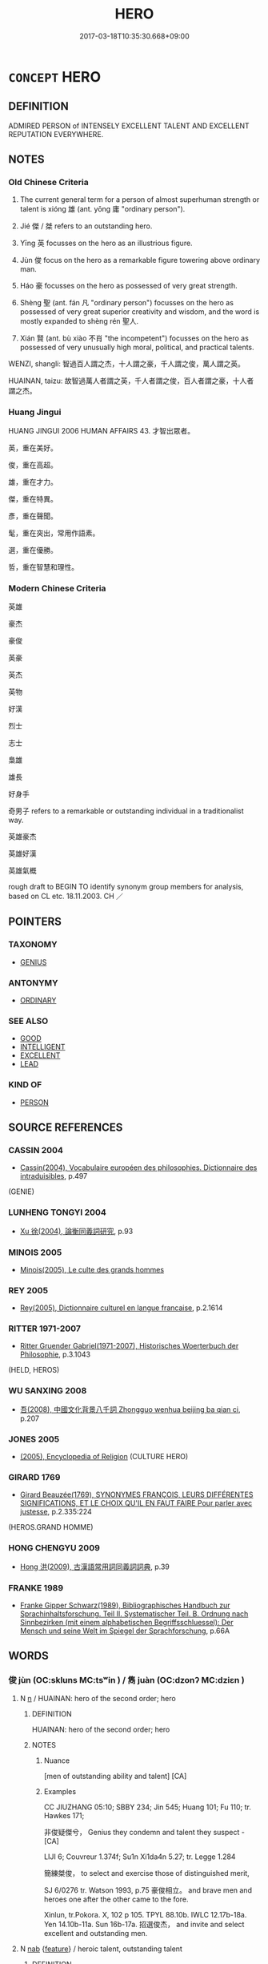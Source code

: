 # -*- mode: mandoku-tls-view -*-
#+TITLE: HERO
#+DATE: 2017-03-18T10:35:30.668+09:00        
#+STARTUP: content
* =CONCEPT= HERO
:PROPERTIES:
:CUSTOM_ID: uuid-9bf52f91-bcdb-4158-84d2-cbea220676d7
:SYNONYM+:  SAGE
:SYNONYM+:  WISE MAN/WOMAN
:SYNONYM+:  LEARNED PERSON
:SYNONYM+:  PHILOSOPHER
:SYNONYM+:  THINKER
:SYNONYM+:  SCHOLAR
:SYNONYM+:  SAVANT
:SYNONYM+:  AUTHORITY
:SYNONYM+:  EXPERT
:SYNONYM+:  GURU
:SYNONYM+:  BRAVE PERSON
:SYNONYM+:  BRAVE MAN/WOMAN
:SYNONYM+:  MAN/WOMAN OF COURAGE
:SYNONYM+:  MAN/WOMAN OF THE HOUR
:SYNONYM+:  LIONHEART
:SYNONYM+:  WARRIOR
:SYNONYM+:  KNIGHT
:SYNONYM+:  CHAMPION
:SYNONYM+:  VICTOR
:SYNONYM+:  CONQUEROR
:TR_ZH: 英雄
:TR_OCH: 雄
:END:
** DEFINITION

ADMIRED PERSON of INTENSELY EXCELLENT TALENT AND EXCELLENT REPUTATION EVERYWHERE.

** NOTES

*** Old Chinese Criteria
1. The current general term for a person of almost superhuman strength or talent is xióng 雄 (ant. yōng 庸 "ordinary person").

2. Jié 傑 / 桀 refers to an outstanding hero.

3. Yīng 英 focusses on the hero as an illustrious figure.

4. Jùn 俊 focus on the hero as a remarkable figure towering above ordinary man.

5. Háo 豪 focusses on the hero as possessed of very great strength.

6. Shèng 聖 (ant. fán 凡 "ordinary person") focusses on the hero as possessed of very great superior creativity and wisdom, and the word is mostly expanded to shèng rén 聖人.

7. Xián 賢 (ant. bù xiào 不肖 "the incompetent") focusses on the hero as possessed of very unusually high moral, political, and practical talents.



WENZI, shangli: 智過百人謂之杰，十人謂之豪，千人謂之俊，萬人謂之英。

HUAINAN, taizu: 故智過萬人者謂之英，千人者謂之俊，百人者謂之豪，十人者謂之杰。

*** Huang Jingui
HUANG JINGUI 2006 HUMAN AFFAIRS 43. 才智出眾者。

英，重在美好。

俊，重在高超。

雄，重在才力。

傑，重在特異。

彥，重在聲聞。

髦，重在突出，常用作語素。

選，重在優勝。

哲，重在智慧和理性。

*** Modern Chinese Criteria
英雄

豪杰

豪俊

英豪

英杰

英物

好漢

烈士

志士

梟雄

雄長

好身手

奇男子 refers to a remarkable or outstanding individual in a traditionalist way.

英雄豪杰

英雄好漢

英雄氣概

rough draft to BEGIN TO identify synonym group members for analysis, based on CL etc. 18.11.2003. CH ／

** POINTERS
*** TAXONOMY
 - [[tls:concept:GENIUS][GENIUS]]

*** ANTONYMY
 - [[tls:concept:ORDINARY][ORDINARY]]

*** SEE ALSO
 - [[tls:concept:GOOD][GOOD]]
 - [[tls:concept:INTELLIGENT][INTELLIGENT]]
 - [[tls:concept:EXCELLENT][EXCELLENT]]
 - [[tls:concept:LEAD][LEAD]]

*** KIND OF
 - [[tls:concept:PERSON][PERSON]]

** SOURCE REFERENCES
*** CASSIN 2004
 - [[cite:CASSIN-2004][Cassin(2004), Vocabulaire européen des philosophies. Dictionnaire des intraduisibles]], p.497
 (GENIE)
*** LUNHENG TONGYI 2004
 - [[cite:LUNHENG-TONGYI-2004][Xu 徐(2004), 論衡同義詞研究]], p.93

*** MINOIS 2005
 - [[cite:MINOIS-2005][Minois(2005), Le culte des grands hommes]]
*** REY 2005
 - [[cite:REY-2005][Rey(2005), Dictionnaire culturel en langue francaise]], p.2.1614

*** RITTER 1971-2007
 - [[cite:RITTER-1971-2007][Ritter Gruender Gabriel(1971-2007), Historisches Woerterbuch der Philosophie]], p.3.1043
 (HELD, HEROS)
*** WU SANXING 2008
 - [[cite:WU-SANXING-2008][ 吾(2008), 中國文化背景八千詞 Zhongguo wenhua beijing ba qian ci]], p.207

*** JONES 2005
 - [[cite:JONES-2005][(2005), Encyclopedia of Religion]] (CULTURE HERO)
*** GIRARD 1769
 - [[cite:GIRARD-1769][Girard Beauzée(1769), SYNONYMES FRANÇOIS, LEURS DIFFÉRENTES SIGNIFICATIONS, ET LE CHOIX QU'IL EN FAUT FAIRE Pour parler avec justesse]], p.2.335:224
 (HEROS.GRAND HOMME)
*** HONG CHENGYU 2009
 - [[cite:HONG-CHENGYU-2009][Hong 洪(2009), 古漢語常用詞同義詞詞典]], p.39

*** FRANKE 1989
 - [[cite:FRANKE-1989][Franke Gipper Schwarz(1989), Bibliographisches Handbuch zur Sprachinhaltsforschung. Teil II. Systematischer Teil. B. Ordnung nach Sinnbezirken (mit einem alphabetischen Begriffsschluessel): Der Mensch und seine Welt im Spiegel der Sprachforschung]], p.66A

** WORDS
   :PROPERTIES:
   :VISIBILITY: children
   :END:
*** 俊 jùn (OC:skluns MC:tsʷin ) / 雋 juàn (OC:dzonʔ MC:dziɛn )
:PROPERTIES:
:CUSTOM_ID: uuid-40d7dfd0-2711-4535-a34d-8397c66dd45c
:Char+: 俊(9,7/9) 
:Char+: 雋(172,5/13) 
:GY_IDS+: uuid-361f5afc-a951-4e32-b933-9ac839eb0103
:PY+: jùn     
:OC+: skluns     
:MC+: tsʷin     
:GY_IDS+: uuid-4ed82b8e-a265-4455-a6d0-7aee04ff41d1
:PY+: juàn     
:OC+: dzonʔ     
:MC+: dziɛn     
:END: 
**** N [[tls:syn-func::#uuid-8717712d-14a4-4ae2-be7a-6e18e61d929b][n]] / HUAINAN: hero of the second order; hero
:PROPERTIES:
:CUSTOM_ID: uuid-499605da-6f15-43cf-bb91-4f8c1704c721
:WARRING-STATES-CURRENCY: 5
:END:
****** DEFINITION

HUAINAN: hero of the second order; hero

****** NOTES

******* Nuance
[men of outstanding ability and talent] [CA]

******* Examples
CC JIUZHANG 05:10; SBBY 234; Jin 545; Huang 101; Fu 110; tr. Hawkes 171;

 非俊疑傑兮， Genius they condemn and talent they suspect - [CA]

LIJI 6; Couvreur 1.374f; Su1n Xi1da4n 5.27; tr. Legge 1.284

 簡練桀俊， to select and exercise those of distinguished merit,

SJ 6/0276 tr. Watson 1993, p.75 豪俊相立。 and brave men and heroes one after the other came to the fore.

Xinlun, tr.Pokora. X, 102 p 105. TPYL 88.10b. IWLC 12.17b-18a. Yen 14.10b-11a. Sun 16b-17a. 招選俊杰， and invite and select excellent and outstanding men.

**** N [[tls:syn-func::#uuid-76be1df4-3d73-4e5f-bbc2-729542645bc8][nab]] {[[tls:sem-feat::#uuid-4e92cef6-5753-4eed-a76b-7249c223316f][feature]]} / heroic talent, outstanding talent
:PROPERTIES:
:CUSTOM_ID: uuid-7cb18cfc-626c-4f65-a444-c6bd2222294b
:END:
****** DEFINITION

heroic talent, outstanding talent

****** NOTES

*** 傑 jié (OC:ɡrad MC:giɛt ) / 杰 jié (OC:ɡrad MC:giɛt )
:PROPERTIES:
:CUSTOM_ID: uuid-b5abe4fb-ab4a-476c-b6dc-06c548e62109
:Char+: 傑(9,10/12) 
:Char+: 杰(75,4/8) 
:GY_IDS+: uuid-42d6b9fc-7af1-472e-88de-88cc4b56bcf2
:PY+: jié     
:OC+: ɡrad     
:MC+: giɛt     
:GY_IDS+: uuid-c9ffe7c5-ad8a-4b4d-8a35-4b4b16d02a02
:PY+: jié     
:OC+: ɡrad     
:MC+: giɛt     
:END: 
**** N [[tls:syn-func::#uuid-8717712d-14a4-4ae2-be7a-6e18e61d929b][n]] / HUAINAN: hero of the lowest order;  hero
:PROPERTIES:
:CUSTOM_ID: uuid-901b5253-c3b9-465e-a954-db9d18a50f2b
:WARRING-STATES-CURRENCY: 4
:END:
****** DEFINITION

HUAINAN: hero of the lowest order;  hero

****** NOTES

******* Examples
SJ 87/2553-2354-2455 tr. Watson 1993, Qin, p.193

 傑俊相立， Heroes and brave men appeared on all sides, [CA]

CC JIUZHANG 05:10; SBBY 234; Jin 545; Huang 101; Fu 110; tr. Hawkes 171;

 非俊疑傑兮， Genius they condemn and talent they suspect -

*** 彥 yàn (OC:ŋrans MC:ŋiɛn )
:PROPERTIES:
:CUSTOM_ID: uuid-b7b34cf3-f450-4a84-9e27-b73f9b9f6747
:Char+: 彥(59,6/9) 
:GY_IDS+: uuid-c4ea5907-1f48-4deb-8a9a-b95e5bc0a3ab
:PY+: yàn     
:OC+: ŋrans     
:MC+: ŋiɛn     
:END: 
**** N [[tls:syn-func::#uuid-8717712d-14a4-4ae2-be7a-6e18e61d929b][n]] / poetic, archaic, SHI: universally admired hero
:PROPERTIES:
:CUSTOM_ID: uuid-32d1bd84-baa8-4c86-a50c-6faaeec896b7
:WARRING-STATES-CURRENCY: 2
:END:
****** DEFINITION

poetic, archaic, SHI: universally admired hero

****** NOTES

******* Examples
SHI 080.1 

 彼其之子， that man there, 

 邦之彥兮。 he is the adornment of the country. [CA]

SHI 0160 

 我則未惟成德之彥 right to the end we shall think of fine (men) of a perfected virtue,

CC JIUSI 07:02; SBBY 564; Huang 303; Fu 260; tr. Hawkes 315;

 覽往昔兮俊彥， I look back at the heroes of former ages

*** 桀 jié (OC:ɡrad MC:giɛt )
:PROPERTIES:
:CUSTOM_ID: uuid-6841ad90-b037-4c6b-b0f2-54109880874d
:Char+: 桀(75,6/10) 
:GY_IDS+: uuid-aa8cb68f-2e60-442b-aad1-5a79deb1963f
:PY+: jié     
:OC+: ɡrad     
:MC+: giɛt     
:END: 
**** N [[tls:syn-func::#uuid-8717712d-14a4-4ae2-be7a-6e18e61d929b][n]] / hero
:PROPERTIES:
:CUSTOM_ID: uuid-901d6c53-44d0-4d9a-a551-90b6dac624c8
:WARRING-STATES-CURRENCY: 4
:END:
****** DEFINITION

hero

****** NOTES

******* Examples
SHI 62

 伯兮朅兮， 1. Oh my lord, oh you martial one,

 邦之桀兮。 oh you hero of the country[CA]

*** 聖 shèng (OC:qhljeŋs MC:ɕiɛŋ )
:PROPERTIES:
:CUSTOM_ID: uuid-e47113ed-4889-4708-b327-4e7dbb2b70c4
:Char+: 聖(128,7/13) 
:GY_IDS+: uuid-b431f41b-3a6b-458a-97cb-dbebd326a04f
:PY+: shèng     
:OC+: qhljeŋs     
:MC+: ɕiɛŋ     
:END: 
**** N [[tls:syn-func::#uuid-ea7b4cf1-fe27-4ed9-afb0-7f7fa9950f84][n{PRED}]] / be a hero
:PROPERTIES:
:CUSTOM_ID: uuid-77485ca4-e957-45ba-80c4-1969e114d90d
:END:
****** DEFINITION

be a hero

****** NOTES

**** N [[tls:syn-func::#uuid-8717712d-14a4-4ae2-be7a-6e18e61d929b][n]] / cultural hero
:PROPERTIES:
:CUSTOM_ID: uuid-0b7b1ca0-0ebc-4b4f-9dd7-2cce979586ea
:WARRING-STATES-CURRENCY: 4
:END:
****** DEFINITION

cultural hero

****** NOTES

******* Nuance
This is a hero of technical, moral and spiritual creativity

****  [[tls:syn-func::#uuid-88fbae07-fa1d-40ad-87c9-86f229fae801][n=Npr]] {[[tls:sem-feat::#uuid-4b4da480-c7d4-48f9-9534-cb3826f3fb86][title]]} / Saint (e.g. Saint Thomas)
:PROPERTIES:
:CUSTOM_ID: uuid-920af187-ad37-4640-993a-06c1d0d3a239
:END:
****** DEFINITION

Saint (e.g. Saint Thomas)

****** NOTES

*** 茂 mào (OC:moos MC:mu )
:PROPERTIES:
:CUSTOM_ID: uuid-17b8f40c-8044-4414-9d88-94e36d0bdb99
:Char+: 茂(140,5/11) 
:GY_IDS+: uuid-f5bab13d-170d-40d6-a7e0-ed2234b5cdf0
:PY+: mào     
:OC+: moos     
:MC+: mu     
:END: 
**** N [[tls:syn-func::#uuid-8717712d-14a4-4ae2-be7a-6e18e61d929b][n]] / BAIHUTONG: modestly heroic figure of the lowest grade
:PROPERTIES:
:CUSTOM_ID: uuid-a84763a1-d6e9-4682-a4c6-b32c3bf4249d
:WARRING-STATES-CURRENCY: 1
:END:
****** DEFINITION

BAIHUTONG: modestly heroic figure of the lowest grade

****** NOTES

*** 英 yīng (OC:qraŋ MC:ʔɣaŋ )
:PROPERTIES:
:CUSTOM_ID: uuid-29e3eb44-d8ef-4d00-b28d-a9682a4f5a8d
:Char+: 英(140,5/11) 
:GY_IDS+: uuid-cb338275-8afd-43fc-8914-daeb02c2ce84
:PY+: yīng     
:OC+: qraŋ     
:MC+: ʔɣaŋ     
:END: 
**** N [[tls:syn-func::#uuid-8717712d-14a4-4ae2-be7a-6e18e61d929b][n]] / HUAINAN: hero of the first order; hero
:PROPERTIES:
:CUSTOM_ID: uuid-f68d6813-b422-46fe-ad5a-c2037cea4d33
:WARRING-STATES-CURRENCY: 3
:END:
****** DEFINITION

HUAINAN: hero of the first order; hero

****** NOTES

******* Examples
SJ 97/2695-2696 tr. Watson 1993, Han, vol.1, p.222 豪英賢才皆樂為之用。 and brave and distinguished men all delighted (p.223) in serving him. [CA]

SJ 101/2738-2739 tr. Watson 1993, Han, vol.1, p.456 

 「臣聞天子所與共六尺輿者，� I have always been told that only the most distinguished men of the empire

 皆天下豪英。 are privileged to ride with the Son of Heaven in his six-foot carriage of state.

*** 豪 háo (OC:ɡoow MC:ɦɑu )
:PROPERTIES:
:CUSTOM_ID: uuid-2e248f6a-9fa3-41fb-bc07-7aa585edbd32
:Char+: 豪(152,7/14) 
:GY_IDS+: uuid-49aff536-69bf-4b65-b9a5-6a2a84fbc544
:PY+: háo     
:OC+: ɡoow     
:MC+: ɦɑu     
:END: 
**** N [[tls:syn-func::#uuid-8717712d-14a4-4ae2-be7a-6e18e61d929b][n]] / HUAINAN, taizu: hero of the third order; hero; SJ: (talented) heroes
:PROPERTIES:
:CUSTOM_ID: uuid-95910415-e2ba-4437-a179-dfc89595a5e9
:WARRING-STATES-CURRENCY: 3
:END:
****** DEFINITION

HUAINAN, taizu: hero of the third order; hero; SJ: (talented) heroes

****** NOTES

******* Nuance
This acquired a negative connotation in post-Buddhist times

******* Examples
HF 29.01:05; jishi 512; jiaozhu 301; shiping 896

 豪杰不著名於圖書， Heroes did not have their names inscribed on portraits and books/[CA]

*** 賢 xián (OC:ɡiin MC:ɦen )
:PROPERTIES:
:CUSTOM_ID: uuid-69af9b0e-04ba-4ed2-af4e-7526413a794f
:Char+: 賢(154,8/15) 
:GY_IDS+: uuid-d98ef485-a56e-4540-ad68-94c43d18ad27
:PY+: xián     
:OC+: ɡiin     
:MC+: ɦen     
:END: 
**** N [[tls:syn-func::#uuid-8717712d-14a4-4ae2-be7a-6e18e61d929b][n]] / BAIHUTONG: hero one grade above the yīng 英.   [See also TALENT, n-su.hu][CA]
:PROPERTIES:
:CUSTOM_ID: uuid-5de4e2b4-f1c0-48b7-b371-ba033d6b91ed
:WARRING-STATES-CURRENCY: 5
:END:
****** DEFINITION

BAIHUTONG: hero one grade above the yīng 英.   [See also TALENT, n-su.hu][CA]

****** NOTES

*** 選 xuǎn (OC:sqonʔ MC:siɛn )
:PROPERTIES:
:CUSTOM_ID: uuid-e89ce2b1-be1a-4fbb-8036-c83920c926ea
:Char+: 選(162,12/16) 
:GY_IDS+: uuid-bdaabb0f-6177-4c5c-8497-1b917ecdf21e
:PY+: xuǎn     
:OC+: sqonʔ     
:MC+: siɛn     
:END: 
**** N [[tls:syn-func::#uuid-8717712d-14a4-4ae2-be7a-6e18e61d929b][n]] / BAIHUTONG: modestly heroic figure of the second-lowest grade
:PROPERTIES:
:CUSTOM_ID: uuid-4747c77e-a7bb-428e-92d3-960733c22aa9
:WARRING-STATES-CURRENCY: 2
:END:
****** DEFINITION

BAIHUTONG: modestly heroic figure of the second-lowest grade

****** NOTES

*** 雄 xióng (OC:ɢʷɯŋ MC:ɦuŋ )
:PROPERTIES:
:CUSTOM_ID: uuid-92c1639b-cb1f-44fa-9bb6-e4ee24312ca5
:Char+: 雄(172,4/12) 
:GY_IDS+: uuid-cdfb8557-9633-4cb6-b14b-79d7f40b4032
:PY+: xióng     
:OC+: ɢʷɯŋ     
:MC+: ɦuŋ     
:END: 
**** N [[tls:syn-func::#uuid-516d3836-3a0b-4fbc-b996-071cc48ba53d][nadN]] / valiant, heroic
:PROPERTIES:
:CUSTOM_ID: uuid-f14b7f1d-42e6-4810-97be-4718253ce38a
:WARRING-STATES-CURRENCY: 4
:END:
****** DEFINITION

valiant, heroic

****** NOTES

**** N [[tls:syn-func::#uuid-91666c59-4a69-460f-8cd3-9ddbff370ae5][nadV]] {[[tls:sem-feat::#uuid-bedce81f-bac5-4537-8e1f-191c7ff90bdb][analogy]]} / hero-like> heroically
:PROPERTIES:
:CUSTOM_ID: uuid-4764f396-476a-4850-96b2-f452d91016fc
:END:
****** DEFINITION

hero-like> heroically

****** NOTES

******* Examples
ZZ 5.174

 勇士一人， A single courageous warrior 

 雄入於九軍。 will heroically plunge into a mighty army. [CA]

**** N [[tls:syn-func::#uuid-b6da65fd-429f-4245-9f94-a22078cc0512][ncc]] / hero; outstanding personality  兩雄
:PROPERTIES:
:CUSTOM_ID: uuid-d07d955d-0341-46ed-b7b1-6584a150bc16
:WARRING-STATES-CURRENCY: 3
:END:
****** DEFINITION

hero; outstanding personality  兩雄

****** NOTES

******* Examples
SJ 97/2693-2694 tr. Watson 1993, Han, vol.1, p.221

 且兩雄不俱立，涆 wo great heroes cannot stand forever side by side.[CA]

CC JIUGE 10:04; SBBY 139; Jin 286; Huang 52; Fu 75; tr. Hawkes 117;

 子魂魄兮為鬼雄。 Heroes among the shades their valiant souls will be.

**** V [[tls:syn-func::#uuid-fbfb2371-2537-4a99-a876-41b15ec2463c][vtoN]] {[[tls:sem-feat::#uuid-9f39c671-0a8c-4564-b0ad-af7185eed7aa][attitudinal]]} / treat as heroes
:PROPERTIES:
:CUSTOM_ID: uuid-e5d0e773-9306-4c51-a2a6-1222fd89bf6c
:WARRING-STATES-CURRENCY: 3
:END:
****** DEFINITION

treat as heroes

****** NOTES

*** 上人 shàngrén (OC:ɡljaŋs njin MC:dʑi̯ɐŋ ȵin )
:PROPERTIES:
:CUSTOM_ID: uuid-ff03b3cf-9b25-44e7-af21-26a913420ce1
:Char+: 上(1,2/3) 人(9,0/2) 
:GY_IDS+: uuid-bfff06fd-5ecd-4819-82e6-c7ebb7cc1f87 uuid-21fa0930-1ebd-4609-9c0d-ef7ef7a2723f
:PY+: shàng rén    
:OC+: ɡljaŋs njin    
:MC+: dʑi̯ɐŋ ȵin    
:END: 
**** N [[tls:syn-func::#uuid-a8e89bab-49e1-4426-b230-0ec7887fd8b4][NP]] / supreme people
:PROPERTIES:
:CUSTOM_ID: uuid-a5509fa3-8c92-440d-b4b3-01d38cf8de99
:END:
****** DEFINITION

supreme people

****** NOTES

*** 丈夫 zhàngfū (OC:daŋʔ pa MC:ɖi̯ɐŋ pi̯o )
:PROPERTIES:
:CUSTOM_ID: uuid-4f61608c-5c4f-441f-9c56-1a91b200ac72
:Char+: 丈(1,2/3) 夫(37,1/4) 
:GY_IDS+: uuid-8894e80b-becb-4729-a4bc-1cd3c5e9e8e2 uuid-438dbee0-c789-4bb0-8bb3-91aff4d4487c
:PY+: zhàng fū    
:OC+: daŋʔ pa    
:MC+: ɖi̯ɐŋ pi̯o    
:END: 
**** SOURCE REFERENCES
***** LEVERING 1992

***** MULLER
 - [[cite:MULLER][Muller(), Digital Dictionary of Buddhism]]
**** N [[tls:syn-func::#uuid-a8e89bab-49e1-4426-b230-0ec7887fd8b4][NP]] / considerable person, significant personality
:PROPERTIES:
:CUSTOM_ID: uuid-19566cf2-be25-4462-9920-f4942bda8fd8
:WARRING-STATES-CURRENCY: 3
:END:
****** DEFINITION

considerable person, significant personality

****** NOTES

**** N [[tls:syn-func::#uuid-a8e89bab-49e1-4426-b230-0ec7887fd8b4][NP]] {[[tls:sem-feat::#uuid-2e7204ae-4771-435b-82ff-310068296b6d][buddhist]]} / BUDDH: hero > zealous disciple, person who presses forward unceasingly (the term 丈夫 and 大丈夫 were th...
:PROPERTIES:
:CUSTOM_ID: uuid-41355218-0b91-4a64-b550-5accbbd0a883
:END:
****** DEFINITION

BUDDH: hero > zealous disciple, person who presses forward unceasingly (the term 丈夫 and 大丈夫 were the subject of ardent discussions during the Song in Zen Buddhist circles; defined as somebody who is brave, tough, and persues his aims rigorously and without hesitation; for an excellent discussion of this term and idial of heroism and its relevance also for female practicioners in Zen Buddhism see LEVERING 1992)

****** NOTES

**** N [[tls:syn-func::#uuid-14b56546-32fd-4321-8d73-3e4b18316c15][NPadN]] {[[tls:sem-feat::#uuid-2e7204ae-4771-435b-82ff-310068296b6d][buddhist]]} / BUDDH: heroic > of a zealous disciple, of a person who presses forward unceasingly (the term 丈夫 and...
:PROPERTIES:
:CUSTOM_ID: uuid-b851627f-e46e-4260-b33a-11bb90357974
:END:
****** DEFINITION

BUDDH: heroic > of a zealous disciple, of a person who presses forward unceasingly (the term 丈夫 and 大丈夫 were the subject of ardent discussions during the Song in Zen Buddhist circles; defined as somebody who is brave, tough, and persues his aims rigorously and without hesitation; for an excellent discussion of this term and idial of heroism and its relevance also for female practicioners in Zen Buddhism see LEVERING 1992)

****** NOTES

**** V [[tls:syn-func::#uuid-c20780b3-41f9-491b-bb61-a269c1c4b48f][vi]] / be a person worth one's salt 無毒不丈夫
:PROPERTIES:
:CUSTOM_ID: uuid-b9ee77cb-993a-4532-90ba-547eec54faa7
:END:
****** DEFINITION

be a person worth one's salt 無毒不丈夫

****** NOTES

*** 俊傑 jùnjié (OC:skluns ɡrad MC:tsʷin giɛt )
:PROPERTIES:
:CUSTOM_ID: uuid-3e5b0038-c417-49e1-827b-d23b58b3825b
:Char+: 俊(9,7/9) 傑(9,10/12) 
:GY_IDS+: uuid-361f5afc-a951-4e32-b933-9ac839eb0103 uuid-42d6b9fc-7af1-472e-88de-88cc4b56bcf2
:PY+: jùn jié    
:OC+: skluns ɡrad    
:MC+: tsʷin giɛt    
:END: 
**** N [[tls:syn-func::#uuid-0ae78c50-f7f7-4ab0-bb28-9375998ac032][NP{N1=N2}]] {[[tls:sem-feat::#uuid-f8182437-4c38-4cc9-a6f8-b4833cdea2ba][nonreferential]]} / hero
:PROPERTIES:
:CUSTOM_ID: uuid-e09ae9f1-ffb7-41c4-93a0-f2340c594a1a
:WARRING-STATES-CURRENCY: 4
:END:
****** DEFINITION

hero

****** NOTES

*** 俊士 jùnshì (OC:skluns dzrɯʔ MC:tsʷin ɖʐɨ )
:PROPERTIES:
:CUSTOM_ID: uuid-a3fea9f1-9a4e-4cf7-ae00-27c33c961560
:Char+: 俊(9,7/9) 士(33,0/3) 
:GY_IDS+: uuid-361f5afc-a951-4e32-b933-9ac839eb0103 uuid-fb89a673-a23b-40ad-ab82-7b44c4b3995e
:PY+: jùn shì    
:OC+: skluns dzrɯʔ    
:MC+: tsʷin ɖʐɨ    
:END: 
**** N [[tls:syn-func::#uuid-a8e89bab-49e1-4426-b230-0ec7887fd8b4][NP]] {[[tls:sem-feat::#uuid-f8182437-4c38-4cc9-a6f8-b4833cdea2ba][nonreferential]]} / worthies, eminent personalities
:PROPERTIES:
:CUSTOM_ID: uuid-00fc5592-c099-42ae-83bb-b47beff04a16
:WARRING-STATES-CURRENCY: 3
:END:
****** DEFINITION

worthies, eminent personalities

****** NOTES

*** 先聖 xiānshèng (OC:sɯɯn qhljeŋs MC:sen ɕiɛŋ )
:PROPERTIES:
:CUSTOM_ID: uuid-6ca4a3fc-baf5-4650-b765-a682a43af592
:Char+: 先(10,4/6) 聖(128,7/13) 
:GY_IDS+: uuid-47a907fc-4406-4989-8f07-06b3559d7cf9 uuid-b431f41b-3a6b-458a-97cb-dbebd326a04f
:PY+: xiān shèng    
:OC+: sɯɯn qhljeŋs    
:MC+: sen ɕiɛŋ    
:END: 
**** N [[tls:syn-func::#uuid-571d47c2-3f81-44cb-962c-e5fac729aa8a][NP{vadN}]] {[[tls:sem-feat::#uuid-5fae11b4-4f4e-441e-8dc7-4ddd74b68c2e][plural]]} / the former sages
:PROPERTIES:
:CUSTOM_ID: uuid-52718f1a-db25-49a3-820c-b35062232211
:WARRING-STATES-CURRENCY: 3
:END:
****** DEFINITION

the former sages

****** NOTES

**** N [[tls:syn-func::#uuid-571d47c2-3f81-44cb-962c-e5fac729aa8a][NP{vadN}]] {[[tls:sem-feat::#uuid-4e36ef0d-dcb2-48b8-a74a-daa9f2a54b2d][singular]]} / the earlier sage
:PROPERTIES:
:CUSTOM_ID: uuid-6f4dda4c-349d-4022-afc4-96aa8464079a
:WARRING-STATES-CURRENCY: 3
:END:
****** DEFINITION

the earlier sage

****** NOTES

*** 其人 qírén (OC:ɡɯ njin MC:gɨ ȵin )
:PROPERTIES:
:CUSTOM_ID: uuid-07b6c88e-9685-4098-8952-ab737ae6b32c
:Char+: 其(12,6/8) 人(9,0/2) 
:GY_IDS+: uuid-4d6c7918-4df1-492f-95db-6e81913b1710 uuid-21fa0930-1ebd-4609-9c0d-ef7ef7a2723f
:PY+: qí rén    
:OC+: ɡɯ njin    
:MC+: gɨ ȵin    
:END: 
**** N [[tls:syn-func::#uuid-a8e89bab-49e1-4426-b230-0ec7887fd8b4][NP]] {[[tls:sem-feat::#uuid-f8182437-4c38-4cc9-a6f8-b4833cdea2ba][nonreferential]]} / the right person (for a typically important task or purpose)
:PROPERTIES:
:CUSTOM_ID: uuid-5039fefe-49d2-4334-9426-cd053e2a0ab2
:END:
****** DEFINITION

the right person (for a typically important task or purpose)

****** NOTES

*** 前聖 qiánshèng (OC:dzeen qhljeŋs MC:dzen ɕiɛŋ )
:PROPERTIES:
:CUSTOM_ID: uuid-ea55d783-9fc2-4ead-b305-4ed92a5655e5
:Char+: 前(18,7/9) 聖(128,7/13) 
:GY_IDS+: uuid-3c737232-43d1-4954-a944-3c239391744c uuid-b431f41b-3a6b-458a-97cb-dbebd326a04f
:PY+: qián shèng    
:OC+: dzeen qhljeŋs    
:MC+: dzen ɕiɛŋ    
:END: 
**** N [[tls:syn-func::#uuid-a8e89bab-49e1-4426-b230-0ec7887fd8b4][NP]] {[[tls:sem-feat::#uuid-f8182437-4c38-4cc9-a6f8-b4833cdea2ba][nonreferential]]} / former sages
:PROPERTIES:
:CUSTOM_ID: uuid-4900b3a0-7de9-4908-953d-26eb5970ff14
:END:
****** DEFINITION

former sages

****** NOTES

*** 名人 míngrén (OC:meŋ njin MC:miɛŋ ȵin )
:PROPERTIES:
:CUSTOM_ID: uuid-f586ec07-2ece-4c8b-8e63-68b69e28de40
:Char+: 名(30,3/6) 人(9,0/2) 
:GY_IDS+: uuid-77602c86-40da-4f12-85e3-aa0b39b57181 uuid-21fa0930-1ebd-4609-9c0d-ef7ef7a2723f
:PY+: míng rén    
:OC+: meŋ njin    
:MC+: miɛŋ ȵin    
:END: 
**** N [[tls:syn-func::#uuid-a8e89bab-49e1-4426-b230-0ec7887fd8b4][NP]] / (justly) famous pesonality
:PROPERTIES:
:CUSTOM_ID: uuid-78c21b74-dff8-425f-a8b7-908aa02b5608
:WARRING-STATES-CURRENCY: 3
:END:
****** DEFINITION

(justly) famous pesonality

****** NOTES

*** 大人 dàrén (OC:daads njin MC:dɑi ȵin )
:PROPERTIES:
:CUSTOM_ID: uuid-4d7a7f48-485b-4f9e-9aec-960d83b33e7f
:Char+: 大(37,0/3) 人(9,0/2) 
:GY_IDS+: uuid-ae3f9bb5-89cd-46d2-bc7a-cb2ef0e9d8d8 uuid-21fa0930-1ebd-4609-9c0d-ef7ef7a2723f
:PY+: dà rén    
:OC+: daads njin    
:MC+: dɑi ȵin    
:END: 
**** N [[tls:syn-func::#uuid-a8e89bab-49e1-4426-b230-0ec7887fd8b4][NP]] {[[tls:sem-feat::#uuid-f8182437-4c38-4cc9-a6f8-b4833cdea2ba][nonreferential]]} / great man
:PROPERTIES:
:CUSTOM_ID: uuid-18acbac2-efe6-479a-8ad0-f99b3c777b7a
:END:
****** DEFINITION

great man

****** NOTES

**** N [[tls:syn-func::#uuid-a8e89bab-49e1-4426-b230-0ec7887fd8b4][NP]] {[[tls:sem-feat::#uuid-ff802381-5859-48eb-909a-e937d69218c6][referential]]} / the great man (contextually determinate)
:PROPERTIES:
:CUSTOM_ID: uuid-563f835c-526e-4a57-b2d5-022e73f6e021
:END:
****** DEFINITION

the great man (contextually determinate)

****** NOTES

**** N [[tls:syn-func::#uuid-d6de1ff3-03d0-4bd5-8d6b-066f38000e29][NP{PRED}]] / be a hero
:PROPERTIES:
:CUSTOM_ID: uuid-b980c51f-bc2f-4b59-b495-d9f5552e68c2
:END:
****** DEFINITION

be a hero

****** NOTES

*** 大聖 dàshèng (OC:daads qhljeŋs MC:dɑi ɕiɛŋ )
:PROPERTIES:
:CUSTOM_ID: uuid-997abce9-695d-4035-8866-0ca9fb1a3728
:Char+: 大(37,0/3) 聖(128,7/13) 
:GY_IDS+: uuid-ae3f9bb5-89cd-46d2-bc7a-cb2ef0e9d8d8 uuid-b431f41b-3a6b-458a-97cb-dbebd326a04f
:PY+: dà shèng    
:OC+: daads qhljeŋs    
:MC+: dɑi ɕiɛŋ    
:END: 
**** N [[tls:syn-func::#uuid-a8e89bab-49e1-4426-b230-0ec7887fd8b4][NP]] {[[tls:sem-feat::#uuid-e2fe8587-eb27-409a-9670-5ec995876655][reference=Confucius]]} / the Great Sage (i.e. Confucius)
:PROPERTIES:
:CUSTOM_ID: uuid-cd42b147-1afe-4261-9d38-cba1d8d266d3
:END:
****** DEFINITION

the Great Sage (i.e. Confucius)

****** NOTES

*** 成人 chéngrén (OC:djeŋ njin MC:dʑiɛŋ ȵin )
:PROPERTIES:
:CUSTOM_ID: uuid-8866bdb7-68b7-4f2f-99d6-33ce2b6472da
:Char+: 成(62,2/7) 人(9,0/2) 
:GY_IDS+: uuid-267730e0-be39-4e07-8516-1f546c7c591b uuid-21fa0930-1ebd-4609-9c0d-ef7ef7a2723f
:PY+: chéng rén    
:OC+: djeŋ njin    
:MC+: dʑiɛŋ ȵin    
:END: 
COMPOUND TYPE: [[tls:comp-type::#uuid-52d94b58-3037-40d3-a5c5-182788a01a49][ad]]


**** N [[tls:syn-func::#uuid-a8e89bab-49e1-4426-b230-0ec7887fd8b4][NP]] / accomplished person; successful people
:PROPERTIES:
:CUSTOM_ID: uuid-1ca8b0f4-c644-404d-9921-cc31f02a8475
:WARRING-STATES-CURRENCY: 3
:END:
****** DEFINITION

accomplished person; successful people

****** NOTES

*** 烈士 lièshì (OC:b-red dzrɯʔ MC:liɛt ɖʐɨ )
:PROPERTIES:
:CUSTOM_ID: uuid-3bd9be6c-3a52-448d-809c-43fb1d2c02e1
:Char+: 烈(86,6/10) 士(33,0/3) 
:GY_IDS+: uuid-6e26758e-9671-432b-a3bc-8f004833f002 uuid-fb89a673-a23b-40ad-ab82-7b44c4b3995e
:PY+: liè shì    
:OC+: b-red dzrɯʔ    
:MC+: liɛt ɖʐɨ    
:END: 
**** N [[tls:syn-func::#uuid-a8e89bab-49e1-4426-b230-0ec7887fd8b4][NP]] {[[tls:sem-feat::#uuid-f8182437-4c38-4cc9-a6f8-b4833cdea2ba][nonreferential]]} / hero; remarkable person
:PROPERTIES:
:CUSTOM_ID: uuid-15a891fe-4175-48b5-bcd3-bc6700e5e544
:END:
****** DEFINITION

hero; remarkable person

****** NOTES

*** 真人 zhēnrén (OC:tjin njin MC:tɕin ȵin )
:PROPERTIES:
:CUSTOM_ID: uuid-0de8fe12-949b-401c-9871-ab052633ef63
:Char+: 真(109,5/10) 人(9,0/2) 
:GY_IDS+: uuid-d4d66e15-3f6d-47b1-adf9-2fee6a70c68e uuid-21fa0930-1ebd-4609-9c0d-ef7ef7a2723f
:PY+: zhēn rén    
:OC+: tjin njin    
:MC+: tɕin ȵin    
:END: 
**** SOURCE REFERENCES
***** UNGER 2000
 - [[cite:UNGER-2000][Unger(2000), Grundbegriffe der altchinesischen Philosophie]], p.２

**** N [[tls:syn-func::#uuid-a8e89bab-49e1-4426-b230-0ec7887fd8b4][NP]] / the true man; the man who is true to himself; the man who has realised himself; a person who has tr...
:PROPERTIES:
:CUSTOM_ID: uuid-99b1f481-1f89-436a-89bb-3606e64eab3b
:WARRING-STATES-CURRENCY: 3
:END:
****** DEFINITION

the true man; the man who is true to himself; the man who has realised himself; a person who has truly realised his potential

****** NOTES

*** 神人 shénrén (OC:ɢljin njin MC:ʑin ȵin )
:PROPERTIES:
:CUSTOM_ID: uuid-759a81ee-bf9a-416f-9c1d-eeb5fdd97b92
:Char+: 神(113,5/10) 人(9,0/2) 
:GY_IDS+: uuid-016736ec-dc49-4380-949d-4b154ea76807 uuid-21fa0930-1ebd-4609-9c0d-ef7ef7a2723f
:PY+: shén rén    
:OC+: ɢljin njin    
:MC+: ʑin ȵin    
:END: 
**** N [[tls:syn-func::#uuid-a8e89bab-49e1-4426-b230-0ec7887fd8b4][NP]] / divine being; supernaturally endowed person
:PROPERTIES:
:CUSTOM_ID: uuid-0856ba94-37a6-4695-8456-e9d484430b2b
:END:
****** DEFINITION

divine being; supernaturally endowed person

****** NOTES

*** 聖人 shèngrén (OC:qhljeŋs njin MC:ɕiɛŋ ȵin )
:PROPERTIES:
:CUSTOM_ID: uuid-00496e4e-de44-486d-8ac8-69faa76ba429
:Char+: 聖(128,7/13) 人(9,0/2) 
:GY_IDS+: uuid-b431f41b-3a6b-458a-97cb-dbebd326a04f uuid-21fa0930-1ebd-4609-9c0d-ef7ef7a2723f
:PY+: shèng rén    
:OC+: qhljeŋs njin    
:MC+: ɕiɛŋ ȵin    
:END: 
COMPOUND TYPE: [[tls:comp-type::#uuid-4d1d8cf2-ef13-4954-b525-3e738d5d0fb7][ad]]


**** N [[tls:syn-func::#uuid-a8e89bab-49e1-4426-b230-0ec7887fd8b4][NP]] {[[tls:sem-feat::#uuid-792d0c88-0cc3-4051-85bc-a81539f27ae9][definite]]} / the sage FAYAN 21.1 聖人之術 "the art of the Sage (i.e. Confucius)" (with tensed predicate)
:PROPERTIES:
:CUSTOM_ID: uuid-cc4f686b-47b6-40e6-9575-48b5111abd3a
:WARRING-STATES-CURRENCY: 3
:END:
****** DEFINITION

the sage FAYAN 21.1 聖人之術 "the art of the Sage (i.e. Confucius)" (with tensed predicate)

****** NOTES

**** N [[tls:syn-func::#uuid-a8e89bab-49e1-4426-b230-0ec7887fd8b4][NP]] {[[tls:sem-feat::#uuid-f8182437-4c38-4cc9-a6f8-b4833cdea2ba][nonreferential]]} / the person of extraordinary and creative talent (with untensed predicate)
:PROPERTIES:
:CUSTOM_ID: uuid-39d30f94-36a5-4b5f-8792-a6601a7a9178
:WARRING-STATES-CURRENCY: 5
:END:
****** DEFINITION

the person of extraordinary and creative talent (with untensed predicate)

****** NOTES

******* Examples
HF 12.5.5: (Yi3yi3n and Ba3ili3xi1 were both) persons of extraordinary talent

HF 08.07:02; jiaoshi 707; jishi 123; jiaozhu 67; shiping 339

 能象天地， Indeed: if one can live after the image of66 Heaven and Earth,

10 是謂聖人。 then one is called a sage./[CA]

**** N [[tls:syn-func::#uuid-a8e89bab-49e1-4426-b230-0ec7887fd8b4][NP]] {[[tls:sem-feat::#uuid-792d0c88-0cc3-4051-85bc-a81539f27ae9][definite]]} / the sages (of antiquity) (enumerable, with tensed predicate)
:PROPERTIES:
:CUSTOM_ID: uuid-41a97f00-3d28-4d48-a7a8-3537ac51b1f8
:WARRING-STATES-CURRENCY: 4
:END:
****** DEFINITION

the sages (of antiquity) (enumerable, with tensed predicate)

****** NOTES

**** N [[tls:syn-func::#uuid-a8e89bab-49e1-4426-b230-0ec7887fd8b4][NP]] {[[tls:sem-feat::#uuid-c161d090-7e79-41e8-9615-93208fabbb99][indefinite]]} / a sage; any sage (with tensed predicate)
:PROPERTIES:
:CUSTOM_ID: uuid-5824c27a-874b-41da-bb65-f83306aff7b7
:WARRING-STATES-CURRENCY: 3
:END:
****** DEFINITION

a sage; any sage (with tensed predicate)

****** NOTES

**** N [[tls:syn-func::#uuid-d6de1ff3-03d0-4bd5-8d6b-066f38000e29][NP{PRED}]] / be a sage (not: be THE sage) (tensed)
:PROPERTIES:
:CUSTOM_ID: uuid-b1469cd1-5934-4f4e-b0af-4527c104e901
:END:
****** DEFINITION

be a sage (not: be THE sage) (tensed)

****** NOTES

**** N [[tls:syn-func::#uuid-7ff85022-daa6-4ec8-892f-23641dce0f0f][NPpost-N]] {[[tls:sem-feat::#uuid-0b8a684c-8893-4f48-8bf5-95250a8cbdc1][superlative]]} / the greatest sage in N
:PROPERTIES:
:CUSTOM_ID: uuid-8e07345f-bff8-4739-85b1-672407eea56f
:END:
****** DEFINITION

the greatest sage in N

****** NOTES

**** N [[tls:syn-func::#uuid-a8e89bab-49e1-4426-b230-0ec7887fd8b4][NP]] {[[tls:sem-feat::#uuid-c161d090-7e79-41e8-9615-93208fabbb99][indefinite]]} / some sages (with tensed predicate)
:PROPERTIES:
:CUSTOM_ID: uuid-d645299d-a328-4759-bb8e-27968f45cb2d
:END:
****** DEFINITION

some sages (with tensed predicate)

****** NOTES

**** N [[tls:syn-func::#uuid-bcd64f8b-4d2b-4532-be71-4fb0dfbf47a5][NPpost-V{NUM}]] / sages
:PROPERTIES:
:CUSTOM_ID: uuid-fa5e5395-1325-46f8-ab56-6b9dd7693be6
:END:
****** DEFINITION

sages

****** NOTES

*** 聖尊 shèngzūn (OC:qhljeŋs tsuun MC:ɕiɛŋ tsuo̝n )
:PROPERTIES:
:CUSTOM_ID: uuid-546c1e02-5283-4d98-859d-cbb7a49c2b75
:Char+: 聖(128,7/13) 尊(41,9/12) 
:GY_IDS+: uuid-b431f41b-3a6b-458a-97cb-dbebd326a04f uuid-29be220c-b19f-4f4a-9bfd-fdbcc657dc22
:PY+: shèng zūn    
:OC+: qhljeŋs tsuun    
:MC+: ɕiɛŋ tsuo̝n    
:END: 
**** N [[tls:syn-func::#uuid-a8e89bab-49e1-4426-b230-0ec7887fd8b4][NP]] / sage
:PROPERTIES:
:CUSTOM_ID: uuid-9065efd9-bedb-478c-a51e-419740300240
:END:
****** DEFINITION

sage

****** NOTES

*** 至人 zhìrén (OC:kljiɡs njin MC:tɕi ȵin )
:PROPERTIES:
:CUSTOM_ID: uuid-f769459f-762c-43bd-8e4f-26b3805c6ff2
:Char+: 至(133,0/6) 人(9,0/2) 
:GY_IDS+: uuid-57bd9390-fe39-446a-aa51-3e76922430f4 uuid-21fa0930-1ebd-4609-9c0d-ef7ef7a2723f
:PY+: zhì rén    
:OC+: kljiɡs njin    
:MC+: tɕi ȵin    
:END: 
**** N [[tls:syn-func::#uuid-a8e89bab-49e1-4426-b230-0ec7887fd8b4][NP]] / perfect man
:PROPERTIES:
:CUSTOM_ID: uuid-1a8f64ba-f00b-447d-ba62-7c3ca6c6e2d9
:END:
****** DEFINITION

perfect man

****** NOTES

*** 英傑 yīngjié (OC:qraŋ ɡrad MC:ʔɣaŋ giɛt ) / 英杰 yīngjié (OC:qraŋ ɡrad MC:ʔɣaŋ giɛt )
:PROPERTIES:
:CUSTOM_ID: uuid-57b008fc-a597-4377-8c15-bf1e364cfd80
:Char+: 英(140,5/11) 傑(9,10/12) 
:Char+: 英(140,5/11) 杰(75,4/8) 
:GY_IDS+: uuid-cb338275-8afd-43fc-8914-daeb02c2ce84 uuid-42d6b9fc-7af1-472e-88de-88cc4b56bcf2
:PY+: yīng jié    
:OC+: qraŋ ɡrad    
:MC+: ʔɣaŋ giɛt    
:GY_IDS+: uuid-cb338275-8afd-43fc-8914-daeb02c2ce84 uuid-c9ffe7c5-ad8a-4b4d-8a35-4b4b16d02a02
:PY+: yīng jié    
:OC+: qraŋ ɡrad    
:MC+: ʔɣaŋ giɛt    
:END: 
**** N [[tls:syn-func::#uuid-a8e89bab-49e1-4426-b230-0ec7887fd8b4][NP]] / hero
:PROPERTIES:
:CUSTOM_ID: uuid-0740d08c-80b3-4ab0-9666-477a802cc8ac
:END:
****** DEFINITION

hero

****** NOTES

*** 英雄 yīngxióng (OC:qraŋ ɢʷɯŋ MC:ʔɣaŋ ɦuŋ )
:PROPERTIES:
:CUSTOM_ID: uuid-7acc4192-4328-482d-8775-7a7d32a35d7a
:Char+: 英(140,5/11) 雄(172,4/12) 
:GY_IDS+: uuid-cb338275-8afd-43fc-8914-daeb02c2ce84 uuid-cdfb8557-9633-4cb6-b14b-79d7f40b4032
:PY+: yīng xióng    
:OC+: qraŋ ɢʷɯŋ    
:MC+: ʔɣaŋ ɦuŋ    
:END: 
**** N [[tls:syn-func::#uuid-a8e89bab-49e1-4426-b230-0ec7887fd8b4][NP]] {[[tls:sem-feat::#uuid-f8182437-4c38-4cc9-a6f8-b4833cdea2ba][nonreferential]]} / persons possessed of heroic qualities, a person possessing heroic qualities
:PROPERTIES:
:CUSTOM_ID: uuid-beceed3f-807b-4939-a789-2041f5928493
:WARRING-STATES-CURRENCY: 2
:END:
****** DEFINITION

persons possessed of heroic qualities, a person possessing heroic qualities

****** NOTES

*** 豪杰 háojié (OC:ɡoow ɡrad MC:ɦɑu giɛt ) / 豪桀 háojié (OC:ɡoow ɡrad MC:ɦɑu giɛt )
:PROPERTIES:
:CUSTOM_ID: uuid-412c4038-2c3e-46a3-8d3d-68323d5f76f9
:Char+: 豪(152,7/14) 杰(75,4/8) 
:Char+: 豪(152,7/14) 桀(75,6/10) 
:GY_IDS+: uuid-49aff536-69bf-4b65-b9a5-6a2a84fbc544 uuid-c9ffe7c5-ad8a-4b4d-8a35-4b4b16d02a02
:PY+: háo jié    
:OC+: ɡoow ɡrad    
:MC+: ɦɑu giɛt    
:GY_IDS+: uuid-49aff536-69bf-4b65-b9a5-6a2a84fbc544 uuid-aa8cb68f-2e60-442b-aad1-5a79deb1963f
:PY+: háo jié    
:OC+: ɡoow ɡrad    
:MC+: ɦɑu giɛt    
:END: 
**** N [[tls:syn-func::#uuid-571d47c2-3f81-44cb-962c-e5fac729aa8a][NP{vadN}]] {[[tls:sem-feat::#uuid-f8182437-4c38-4cc9-a6f8-b4833cdea2ba][nonreferential]]} / men of extraordinary talent
:PROPERTIES:
:CUSTOM_ID: uuid-de6eeac7-26e3-4863-80af-fb291cf563cf
:WARRING-STATES-CURRENCY: 4
:END:
****** DEFINITION

men of extraordinary talent

****** NOTES

******* Examples
HF 11.6.15

**** N [[tls:syn-func::#uuid-14b56546-32fd-4321-8d73-3e4b18316c15][NPadN]] / hero-like, extraordinarily skilful or talented
:PROPERTIES:
:CUSTOM_ID: uuid-d8766fc7-af3a-4071-9b55-767215231e91
:WARRING-STATES-CURRENCY: 3
:END:
****** DEFINITION

hero-like, extraordinarily skilful or talented

****** NOTES

******* Examples
?? [CA]

*** 賢人 xiánrén (OC:ɡiin njin MC:ɦen ȵin )
:PROPERTIES:
:CUSTOM_ID: uuid-2598f67c-4620-4796-9b7a-3b075940521e
:Char+: 賢(154,8/15) 人(9,0/2) 
:GY_IDS+: uuid-d98ef485-a56e-4540-ad68-94c43d18ad27 uuid-21fa0930-1ebd-4609-9c0d-ef7ef7a2723f
:PY+: xián rén    
:OC+: ɡiin njin    
:MC+: ɦen ȵin    
:END: 
COMPOUND TYPE: [[tls:comp-type::#uuid-22d8fe4a-6c07-477e-8af6-21170cb933ac][ad]]


**** N [[tls:syn-func::#uuid-a8e89bab-49e1-4426-b230-0ec7887fd8b4][NP]] {[[tls:sem-feat::#uuid-f8182437-4c38-4cc9-a6f8-b4833cdea2ba][nonreferential]]} / the worthy person
:PROPERTIES:
:CUSTOM_ID: uuid-e6f345d9-f349-4625-8919-2d964131d066
:END:
****** DEFINITION

the worthy person

****** NOTES

**** N [[tls:syn-func::#uuid-a8e89bab-49e1-4426-b230-0ec7887fd8b4][NP]] {[[tls:sem-feat::#uuid-c161d090-7e79-41e8-9615-93208fabbb99][indefinite]]} / a worthy, any worthy; some worthies (with tensed predicate)
:PROPERTIES:
:CUSTOM_ID: uuid-01b755ec-66de-4a5b-92e1-adf8b2330822
:END:
****** DEFINITION

a worthy, any worthy; some worthies (with tensed predicate)

****** NOTES

**** N [[tls:syn-func::#uuid-a8e89bab-49e1-4426-b230-0ec7887fd8b4][NP]] {[[tls:sem-feat::#uuid-792d0c88-0cc3-4051-85bc-a81539f27ae9][definite]]} / the worthies (of a given time and/or place)
:PROPERTIES:
:CUSTOM_ID: uuid-8920cf8b-c2cc-4e2c-a5ca-11795f926e25
:END:
****** DEFINITION

the worthies (of a given time and/or place)

****** NOTES

**** N [[tls:syn-func::#uuid-7ff85022-daa6-4ec8-892f-23641dce0f0f][NPpost-N]] {[[tls:sem-feat::#uuid-792d0c88-0cc3-4051-85bc-a81539f27ae9][definite]]} / the most worthy of the N; the most worthy in the N; a worthy on the N scale
:PROPERTIES:
:CUSTOM_ID: uuid-1f7cef0a-bc90-468e-aafd-b7c78283ac0e
:END:
****** DEFINITION

the most worthy of the N; the most worthy in the N; a worthy on the N scale

****** NOTES

**** N [[tls:syn-func::#uuid-d6de1ff3-03d0-4bd5-8d6b-066f38000e29][NP{PRED}]] / be a worthy
:PROPERTIES:
:CUSTOM_ID: uuid-6986e38a-1b09-4175-86a3-67f16e54d84f
:END:
****** DEFINITION

be a worthy

****** NOTES

**** N [[tls:syn-func::#uuid-a8e89bab-49e1-4426-b230-0ec7887fd8b4][NP]] {[[tls:sem-feat::#uuid-c161d090-7e79-41e8-9615-93208fabbb99][indefinite]]} / a certain worthy (whose name is unmentioned but possibly retrievable from context)
:PROPERTIES:
:CUSTOM_ID: uuid-26af2b0e-e26a-4675-9844-d7f32a1420dd
:END:
****** DEFINITION

a certain worthy (whose name is unmentioned but possibly retrievable from context)

****** NOTES

**** N [[tls:syn-func::#uuid-a8e89bab-49e1-4426-b230-0ec7887fd8b4][NP]] {[[tls:sem-feat::#uuid-0b8a684c-8893-4f48-8bf5-95250a8cbdc1][superlative]]} / superb worthy
:PROPERTIES:
:CUSTOM_ID: uuid-e140d789-fe44-472c-97c2-e9d72d852654
:END:
****** DEFINITION

superb worthy

****** NOTES

*** 雄俊 xióngjùn (OC:ɢʷɯŋ skluns MC:ɦuŋ tsʷin )
:PROPERTIES:
:CUSTOM_ID: uuid-1478d27e-4dbd-45ca-ac30-921f7d356e91
:Char+: 雄(172,4/12) 俊(9,7/9) 
:GY_IDS+: uuid-cdfb8557-9633-4cb6-b14b-79d7f40b4032 uuid-361f5afc-a951-4e32-b933-9ac839eb0103
:PY+: xióng jùn    
:OC+: ɢʷɯŋ skluns    
:MC+: ɦuŋ tsʷin    
:END: 
**** N [[tls:syn-func::#uuid-a8e89bab-49e1-4426-b230-0ec7887fd8b4][NP]] / hero
:PROPERTIES:
:CUSTOM_ID: uuid-f32da533-8f24-49a4-a56c-bf89a770e14b
:WARRING-STATES-CURRENCY: 3
:END:
****** DEFINITION

hero

****** NOTES

*** 雄杰 xióngjié (OC:ɢʷɯŋ ɡrad MC:ɦuŋ giɛt )
:PROPERTIES:
:CUSTOM_ID: uuid-725609a4-8b34-4462-bb62-4e1472077b70
:Char+: 雄(172,4/12) 杰(75,4/8) 
:GY_IDS+: uuid-cdfb8557-9633-4cb6-b14b-79d7f40b4032 uuid-c9ffe7c5-ad8a-4b4d-8a35-4b4b16d02a02
:PY+: xióng jié    
:OC+: ɢʷɯŋ ɡrad    
:MC+: ɦuŋ giɛt    
:END: 
**** N [[tls:syn-func::#uuid-a8e89bab-49e1-4426-b230-0ec7887fd8b4][NP]] / remarkable hero
:PROPERTIES:
:CUSTOM_ID: uuid-c52b4239-63ed-4755-a67f-9402586f963f
:WARRING-STATES-CURRENCY: 3
:END:
****** DEFINITION

remarkable hero

****** NOTES

*** 魁士 kuíshì (OC:khuul dzrɯʔ MC:khuo̝i ɖʐɨ )
:PROPERTIES:
:CUSTOM_ID: uuid-5bde8564-6d65-4676-a4c0-89d455f27019
:Char+: 魁(194,4/14) 士(33,0/3) 
:GY_IDS+: uuid-557d356e-2314-48f2-a032-65f1086e4273 uuid-fb89a673-a23b-40ad-ab82-7b44c4b3995e
:PY+: kuí shì    
:OC+: khuul dzrɯʔ    
:MC+: khuo̝i ɖʐɨ    
:END: 
**** N [[tls:syn-func::#uuid-a8e89bab-49e1-4426-b230-0ec7887fd8b4][NP]] / outstanding personality
:PROPERTIES:
:CUSTOM_ID: uuid-5a0a3d66-68a2-4afd-be2f-6b948406538f
:WARRING-STATES-CURRENCY: 3
:END:
****** DEFINITION

outstanding personality

****** NOTES

*** 大丈夫兒 dàzhàngfūér (OC:daads daŋʔ pa ŋje MC:dɑi ɖi̯ɐŋ pi̯o ȵiɛ )
:PROPERTIES:
:CUSTOM_ID: uuid-7853bb0a-b6bb-4cb0-a724-d40bbe246fd0
:Char+: 大(37,0/3) 丈(1,2/3) 夫(37,1/4) 兒(10,6/8) 
:GY_IDS+: uuid-ae3f9bb5-89cd-46d2-bc7a-cb2ef0e9d8d8 uuid-8894e80b-becb-4729-a4bc-1cd3c5e9e8e2 uuid-438dbee0-c789-4bb0-8bb3-91aff4d4487c uuid-b18ccc27-7aa4-4e7a-a6c8-4e2f63c0d9d6
:PY+: dà zhàng fū ér  
:OC+: daads daŋʔ pa ŋje  
:MC+: dɑi ɖi̯ɐŋ pi̯o ȵiɛ  
:END: 
**** N [[tls:syn-func::#uuid-a8e89bab-49e1-4426-b230-0ec7887fd8b4][NP]] {[[tls:sem-feat::#uuid-2e7204ae-4771-435b-82ff-310068296b6d][buddhist]]} / BUDDH: hero > zealous disciple, person who presses forward unceasingly (the term 丈夫 and 大丈夫 were th...
:PROPERTIES:
:CUSTOM_ID: uuid-aa9febdb-a0e9-4244-9400-08bebd8bea89
:END:
****** DEFINITION

BUDDH: hero > zealous disciple, person who presses forward unceasingly (the term 丈夫 and 大丈夫 were the subject of ardent discussions during the Song in Chán Buddhist circles; defined as somebody who is brave, tough, and persues his aims rigorously and without hesitation; for an excellent discussion of this term and the ideal of heroism and its relevance also for female practicioners in Zen Buddhism see LEVERING 1992)

****** NOTES

*** 無位真人 wúwèizhēnrén (OC:ma ɢrubs tjin njin MC:mi̯o ɦi tɕin ȵin )
:PROPERTIES:
:CUSTOM_ID: uuid-a1bad1b5-c89f-4301-9e1f-7d1da9859954
:Char+: 無(86,8/12) 位(9,5/7) 真(109,5/10) 人(9,0/2) 
:GY_IDS+: uuid-5de002ac-c1a1-4519-a177-4a3afcc155bb uuid-90be6953-f049-448f-9fbc-d10e00544baa uuid-d4d66e15-3f6d-47b1-adf9-2fee6a70c68e uuid-21fa0930-1ebd-4609-9c0d-ef7ef7a2723f
:PY+: wú wèi zhēn rén  
:OC+: ma ɢrubs tjin njin  
:MC+: mi̯o ɦi tɕin ȵin  
:END: 
**** N [[tls:syn-func::#uuid-a8e89bab-49e1-4426-b230-0ec7887fd8b4][NP]] {[[tls:sem-feat::#uuid-2e7204ae-4771-435b-82ff-310068296b6d][buddhist]]} / BUDDH: the true man without rank (one of the key terms in 臨濟 Linji's teaching)
:PROPERTIES:
:CUSTOM_ID: uuid-d7f510c5-e952-4b55-a2b6-86493d911a34
:END:
****** DEFINITION

BUDDH: the true man without rank (one of the key terms in 臨濟 Linji's teaching)

****** NOTES

** BIBLIOGRAPHY
bibliography:../core/tlsbib.bib
